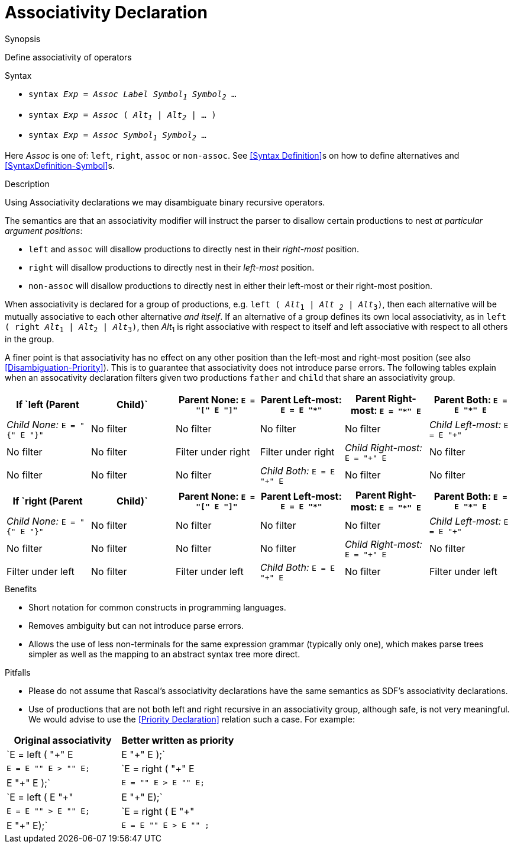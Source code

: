 
[[Disambiguation-Associativity]]
# Associativity Declaration
:concept: Declarations/SyntaxDefinition/Disambiguation/Associativity

.Synopsis
Define associativity of operators



.Syntax

*  `syntax _Exp_ = _Assoc_ _Label_ _Symbol~1~_ _Symbol~2~_ ...`
*  `syntax _Exp_ = _Assoc_ ( _Alt~1~_ | _Alt~2~_ | ... )`
*  `syntax _Exp_ = _Assoc_ _Symbol~1~_ _Symbol~2~_ ...`
 

Here _Assoc_ is one of: `left`, `right`, `assoc` or `non-assoc`. See <<Syntax Definition>>s on how to define alternatives and <<SyntaxDefinition-Symbol>>s.

.Types

.Function

.Description
Using Associativity declarations we may disambiguate binary recursive operators. 

The semantics are that an associativity modifier will instruct the parser to disallow certain productions to nest _at particular argument positions_:

*  `left` and `assoc` will disallow productions to directly nest in their _right-most_ position.
*  `right` will disallow productions to directly nest in their _left-most_ position.
*  `non-assoc` will disallow productions to directly nest in either their left-most or their right-most position.

When associativity is declared for a group of productions, e.g. `left ( _Alt_~1~ | _Alt ~2~_ | _Alt_~3~)`, then each alternative will be mutually associative to each other alternative _and itself_. If an alternative of a group defines its own local associativity, as in `left ( right _Alt_~1~ | _Alt_~2~ | _Alt_~3~)`, then _Alt_~1~ is right associative with respect to itself and left associative with respect to all others in the group. 

A finer point is that associativity has no effect on any other position than the left-most and right-most position (see also <<Disambiguation-Priority>>). This is to guarantee that associativity does not introduce parse errors. The following tables explain when an assocativity declaration filters given two productions `father` and `child` that share an associativity group.
|====
| If `left (Parent | Child)`      | Parent None: `E = "[" E "]"` | Parent Left-most: `E = E "*"` |Parent  Right-most: `E = "*" E` | Parent Both: `E = E "*" E`  

| __Child None:__ `E = "{" E "}"`  | No filter        | No filter            | No filter                     | No filter              
| __Child Left-most:__ `E = E "+"` | No filter        | No filter            | Filter under right            | Filter under right     
| __Child Right-most:__ `E = "+" E`| No filter        | No filter            | No filter                     | No filter      
| __Child Both:__ `E = E "+" E`    | No filter        | No filter            | Filter under right            | Filter under right     
|====

|====
| If `right (Parent | Child)` | Parent None: `E = "[" E "]"` | Parent Left-most: `E = E "*"` |Parent  Right-most: `E = "*" E` | Parent Both: `E = E "*" E`  

| __Child None:__ `E = "{" E "}"` | No filter        | No filter                    | No filter              | No filter              
| __Child Left-most:__ `E = E "+"` | No filter       | No filter                    | No filter              | No filter     
| __Child Right-most:__ `E = "+" E`| No filter       | Filter under left            | No filter              | Filter under left      
| __Child Both:__ `E = E "+" E`   | No filter        | Filter under left            | No filter              | Filter under left  
|====



.Examples

.Benefits

*  Short notation for common constructs in programming languages.
*  Removes ambiguity but can not introduce parse errors.
*  Allows the use of less non-terminals for the same expression grammar (typically only one), which makes parse trees simpler as well as the mapping to an abstract syntax tree more direct.

.Pitfalls

*  Please do not assume that Rascal's associativity declarations have the same semantics as SDF's associativity declarations.
*  Use of productions that are not both left and right recursive in an associativity group, although safe, is not very meaningful. We would advise to use the <<Priority Declaration>> relation such a case. For example:

|====
| Original associativity | Better written as priority 

|`E = left ( "+" E | E "+" E );` | `E = E "+" E > "+" E;` 
|`E = right ( "+" E | E "+" E );` | `E = "+" E > E "+" E;` 
|`E = left ( E "+" | E "+" E);` | `E = E "+" > E "+" E;` 
|`E = right ( E "+" | E "+" E);` | `E = E "+" E > E "+" ;`
|====

//


:leveloffset: +1

:leveloffset: -1